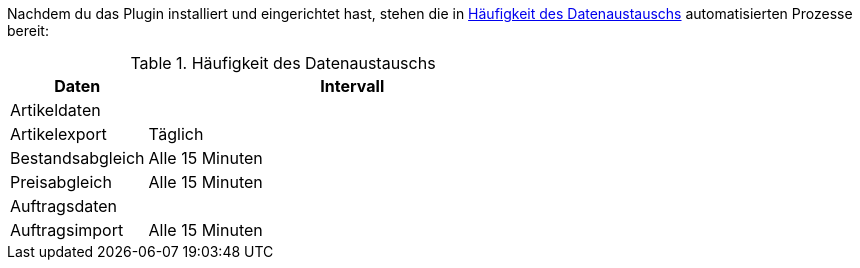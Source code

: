 Nachdem du das Plugin installiert und eingerichtet hast, stehen die in <<#datenaustausch-{market}>> automatisierten Prozesse bereit:

[#datenaustausch-{market}]
[cols="1,3a"]
.Häufigkeit des Datenaustauschs
|====
|Daten |Intervall

2+^| Artikeldaten

| Artikelexport
| Täglich

| Bestandsabgleich
| Alle 15 Minuten

| Preisabgleich
| Alle 15 Minuten

2+^| Auftragsdaten

| Auftragsimport
| Alle 15 Minuten

|====

